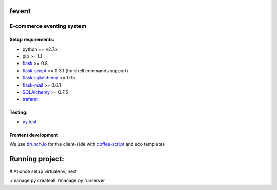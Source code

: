 =========
fevent
=========

-------------------------------
E-commerce eventing system
-------------------------------

Setup requirements:
___________________

- python == v2.7.x
- pip >= 1.1
- `flask <http://flask.pocoo.org>`__ >= 0.8
- `flask-script <http://packages.python.org/Flask-Script/>`__ >= 0.3.1 (for shell commands support)
- `flask-sqlalchemy <http://packages.python.org/Flask-SQLAlchemy/>`__ >= 0.15
- `flask-mail <http://packages.python.org/flask-mail/>`__ >= 0.6.1
- `SQLAlchemy <http://www.sqlalchemy.org/>`__ >= 0.7.5
- `trafaret <http://github.com/deepwalker/trafaret>`__

Testing:
________

- `py.test <http://pytest.org>`__

Frontent development
____________________

We use `brunch.io <http://brunch.io>`__ for the client-side with `coffee-script <http://coffeescript.org>`__ and eco templates

================
Running project:
================

# At once setup virtualenv, next

./manage.py createall
./manage.py runserver
